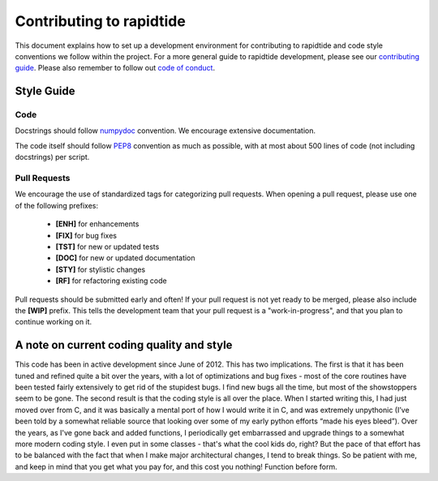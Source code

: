 Contributing to rapidtide
====================================

This document explains how to set up a development environment for contributing
to rapidtide and code style conventions we follow within the project.
For a more general guide to rapidtide development, please see our
`contributing guide`_. Please also remember to follow out `code of conduct`_.

.. _contributing guide: https://github.com/bbfrederick/rapidtide/blob/master/CONTRIBUTING.md
.. _code of conduct: https://github.com/bbfrederick/rapidtide/blob/master/CODE_OF_CONDUCT.md

Style Guide
-----------

Code
####

Docstrings should follow `numpydoc`_ convention. We encourage extensive
documentation.

The code itself should follow `PEP8`_ convention as much as possible, with at
most about 500 lines of code (not including docstrings) per script.

.. _numpydoc: https://numpydoc.readthedocs.io/en/latest/format.html
.. _PEP8: https://www.python.org/dev/peps/pep-0008/

Pull Requests
#############

We encourage the use of standardized tags for categorizing pull requests.
When opening a pull request, please use one of the following prefixes:

    + **[ENH]** for enhancements
    + **[FIX]** for bug fixes
    + **[TST]** for new or updated tests
    + **[DOC]** for new or updated documentation
    + **[STY]** for stylistic changes
    + **[RF]** for refactoring existing code

Pull requests should be submitted early and often!
If your pull request is not yet ready to be merged, please also include the **[WIP]** prefix.
This tells the development team that your pull request is a "work-in-progress",
and that you plan to continue working on it.

A note on current coding quality and style
------------------------------------------

This code has been in active development since June of 2012.  This has two
implications.  The first is that it has been tuned and refined quite a bit over
the years, with a lot of optimizations and bug fixes - most of the core routines
have been tested fairly extensively to get rid of the stupidest bugs.  I find
new bugs all the time, but most of the showstoppers seem to be gone.  The
second result is that the coding style is all over the place.  When I started
writing this, I had just moved over from C, and it was basically a mental port
of how I would write it in C, and was extremely unpythonic (I’ve been told by a
somewhat reliable source that looking over some of my early python efforts
“made his eyes bleed”).  Over the years, as I've gone back and added functions,
I periodically get embarrassed and upgrade things to a somewhat more modern
coding style.  I even put in some classes - that's what the cool kids do, right?
But the pace of that effort has to be balanced with the fact that when I make
major architectural changes, I tend to break things.  So be patient with me,
and keep in mind that you get what you pay for, and this cost you nothing!
Function before form.
